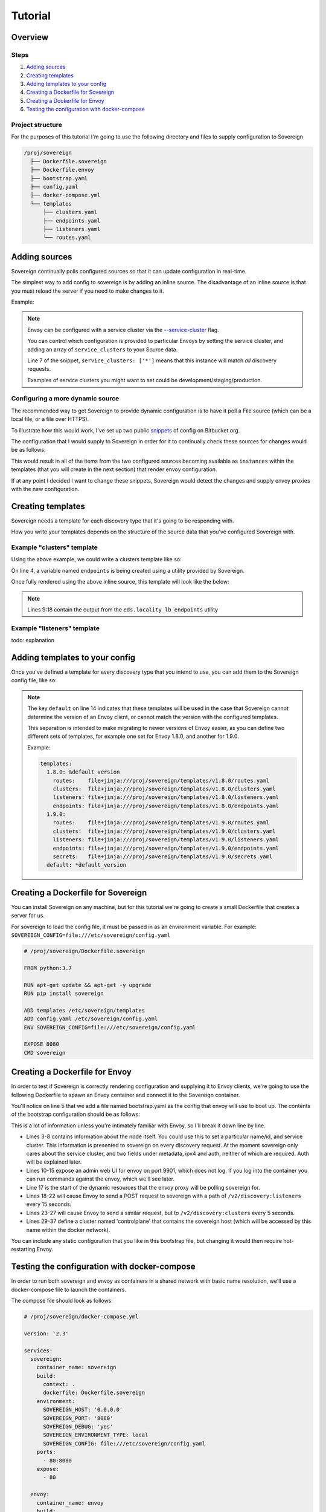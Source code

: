 .. _tutorial:

########
Tutorial
########

Overview
========

Steps
-----
#. `Adding sources`_
#. `Creating templates`_
#. `Adding templates to your config`_
#. `Creating a Dockerfile for Sovereign`_
#. `Creating a Dockerfile for Envoy`_
#. `Testing the configuration with docker-compose`_

Project structure
-----------------
For the purposes of this tutorial I'm going to use the following directory
and files to supply configuration to Sovereign

.. code-block:: none

    /proj/sovereign
      ├── Dockerfile.sovereign
      ├── Dockerfile.envoy
      ├── bootstrap.yaml
      ├── config.yaml
      ├── docker-compose.yml
      └── templates
          ├── clusters.yaml
          ├── endpoints.yaml
          ├── listeners.yaml
          └── routes.yaml

Adding sources
==============
Sovereign continually polls configured sources so that it can update configuration in real-time.

The simplest way to add config to sovereign is by adding an inline source.
The disadvantage of an inline source is that you must reload the server if you need to make changes to it.

Example:

.. code-block:: yaml
   :linenos:

   # /proj/sovereign/config.yaml
   sources:
     - type: inline
       config:
         instances:
           - name: google-proxy
             service_clusters: ['*']
             domains:
               - example.local
             endpoints:
               - address: google.com
                 port: 443
                 region: us-east-1

.. note::

   Envoy can be configured with a service cluster via the `--service-cluster`_ flag.

   You can control which configuration is provided to particular Envoys by setting the
   service cluster, and adding an array of ``service_clusters`` to your Source data.

   Line 7 of the snippet, ``service_clusters: ['*']`` means that this instance will
   match *all* discovery requests.

   Examples of service clusters you might want to set could be development/staging/production.

Configuring a more dynamic source
---------------------------------
The recommended way to get Sovereign to provide dynamic configuration is to have it poll
a File source (which can be a local file, or a file over HTTPS).

To illustrate how this would work, I've set up two public snippets_ of config on Bitbucket.org.

The configuration that I would supply to Sovereign in order for it to continually check these
sources for changes would be as follows:

.. code-block:: yaml
   :linenos:

   # /proj/sovereign/config.yaml
   sources:
     - type: file
       config:
         path: https+yaml://bitbucket.org/!api/2.0/snippets/vsyrakis/ae9LEx/master/files/service1.yaml
     - type: file
       config:
         path: https+yaml://bitbucket.org/!api/2.0/snippets/vsyrakis/ae9LEx/master/files/service2.yaml

This would result in all of the items from the two configured sources becoming available as ``instances``
within the templates (that you will create in the next section) that render envoy configuration.

If at any point I decided I want to change these snippets, Sovereign would detect the changes and supply
envoy proxies with the new configuration.

Creating templates
==================
Sovereign needs a template for each discovery type that it's going
to be responding with.

How you write your templates depends on the structure of the source data
that you've configured Sovereign with.

Example "clusters" template
---------------------------
Using the above example, we could write a clusters template like so:

.. code-block:: jinja
   :linenos:

   # /proj/sovereign/templates/clusters.yaml
   resources:
   {% for instance in instances %}
     {% set endpoints = eds.locality_lb_endpoints(instance.endpoints, discovery_request, resolve_dns=False) %}
     - '@type': type.googleapis.com/envoy.api.v2.Cluster
       name: {{ instance.name }}-cluster
       connect_timeout: 5s
       type: strict_dns
       load_assignment:
         cluster_name: {{ instance.name }}-cluster
         endpoints: {{ endpoints|tojson }}
   {% endfor %}

On line 4, a variable named ``endpoints`` is being created using a utility provided by Sovereign.

Once fully rendered using the above inline source, this template will look like the below:

.. code-block:: yaml
   :linenos:

    version_info: '124872349835'
    resources:
      - '@type': type.googleapis.com/envoy.api.v2.Cluster
        name: google-proxy
        connect_timeout: 5s
        type: strict_dns
        load_assignment:
          cluster_name: google-proxy-cluster
          endpoints:
            - priority: 10
              locality:
                zone: us-east-1
              lb_endpoints:
                - endpoint:
                    address:
                      socket_address:
                        address: google.com
                        port_value: 443

.. note::

   Lines 9:18 contain the output from the ``eds.locality_lb_endpoints`` utility

Example "listeners" template
----------------------------
todo: explanation

.. code-block:: jinja
   :linenos:

   # /proj/sovereign/templates/listeners.yaml
   resources:
     - '@type': type.googleapis.com/envoy.api.v2.Listener
       name: http_listener
       address:
         socket_address:
           address: 0.0.0.0
           port_value: 80
           protocol: TCP
       filter_chains:
         - filters:
           - name: envoy.http_connection_manager
             config:
               stat_prefix: backends
               codec_type: AUTO
               access_log:
                 - name: envoy.file_access_log
                   config:
                     path: /dev/stdout
               http_filters:
                 - name: envoy.router
                   config: {}
               route_config:
                 name: example
                 virtual_hosts:
                 {% for instance in instances %}
                 - name: backend
                   domains: {{ instance.domains|tojson }}
                   routes:
                   - match:
                       prefix: /
                     route:
                       cluster: "{{ instance.name }}-cluster"
                 {% endfor %}

.. _adding_templates:

Adding templates to your config
===============================
Once you've defined a template for every discovery type that you intend to use, you
can add them to the Sovereign config file, like so:

.. code-block:: yaml
   :linenos:
   :emphasize-lines: 13-16

   # /proj/sovereign/config.yaml
   sources:
     - type: inline
       config:
         instances:
           - name: google-proxy
             service_clusters: ['*']
             endpoints:
               - address: google.com
                 port: 443
                 region: us-east-1

   templates:
     default:
       clusters:  file+jinja:///etc/sovereign/templates/clusters.yaml
       listeners: file+jinja:///etc/sovereign/templates/listeners.yaml

.. note::

   The key ``default`` on line 14 indicates that these templates will be used in the case that Sovereign
   cannot determine the version of an Envoy client, or cannot match the version with the configured templates.

   This separation is intended to make migrating to newer versions of Envoy easier, as you can define two different
   sets of templates, for example one set for Envoy 1.8.0, and another for 1.9.0.

   Example:

   .. code-block:: yaml

      templates:
        1.8.0: &default_version
          routes:    file+jinja:///proj/sovereign/templates/v1.8.0/routes.yaml
          clusters:  file+jinja:///proj/sovereign/templates/v1.8.0/clusters.yaml
          listeners: file+jinja:///proj/sovereign/templates/v1.8.0/listeners.yaml
          endpoints: file+jinja:///proj/sovereign/templates/v1.8.0/endpoints.yaml
        1.9.0:
          routes:    file+jinja:///proj/sovereign/templates/v1.9.0/routes.yaml
          clusters:  file+jinja:///proj/sovereign/templates/v1.9.0/clusters.yaml
          listeners: file+jinja:///proj/sovereign/templates/v1.9.0/listeners.yaml
          endpoints: file+jinja:///proj/sovereign/templates/v1.9.0/endpoints.yaml
          secrets:   file+jinja:///proj/sovereign/templates/v1.9.0/secrets.yaml
        default: *default_version


Creating a Dockerfile for Sovereign
===================================
You can install Sovereign on any machine, but for this tutorial
we're going to create a small Dockerfile that creates a server
for us.

For sovereign to load the config file, it must be passed in as an environment variable.
For example: ``SOVEREIGN_CONFIG=file:///etc/sovereign/config.yaml``

.. code-block:: dockerfile

   # /proj/sovereign/Dockerfile.sovereign

   FROM python:3.7

   RUN apt-get update && apt-get -y upgrade
   RUN pip install sovereign

   ADD templates /etc/sovereign/templates
   ADD config.yaml /etc/sovereign/config.yaml
   ENV SOVEREIGN_CONFIG=file:///etc/sovereign/config.yaml

   EXPOSE 8080
   CMD sovereign

Creating a Dockerfile for Envoy
===============================
In order to test if Sovereign is correctly rendering configuration and supplying it
to Envoy clients, we're going to use the following Dockerfile to spawn an Envoy container
and connect it to the Sovereign container.

.. code-block:: dockerfile
   :linenos:

   # /proj/sovereign/Dockerfile.envoy

   FROM envoyproxy/envoy:v1.11.1
   EXPOSE 80 443 8080 9901
   ADD bootstrap.yaml /etc/envoy.yaml
   CMD envoy -c /etc/envoy.yaml

You'll notice on line 5 that we add a file named bootstrap.yaml as the config that envoy
will use to boot up.
The contents of the bootstrap configuration should be as follows:

.. code-block:: yaml
   :linenos:

   # /proj/sovereign/bootstrap.yaml

   node:
     id: envoy
     cluster: dev
     metadata:
       ipv4: 127.0.0.1
       auth: <secret key>

   admin:
     access_log_path: /dev/null
     address:
       socket_address:
         address: 0.0.0.0
         port_value: 9901

   dynamic_resources:
     lds_config:
       api_config_source:
         api_type: REST
         cluster_names: [controlplane]
         refresh_delay: 15s
     cds_config:
       api_config_source:
         api_type: REST
         cluster_names: [controlplane]
         refresh_delay: 5s

   static_resources:
     clusters:
     - name: controlplane
       connect_timeout: 5s
       type: STRICT_DNS
       hosts:
       - socket_address:
           address: sovereign
           port_value: 8080

This is a lot of information unless you're intimately familiar with Envoy, so I'll break it down line by line.

* Lines 3-8 contains information about the node itself. You could use this to set a particular name/id, and service cluster.
  This information is presented to sovereign on every discovery request. At the moment sovereign only cares about the
  service cluster, and two fields under metadata, ipv4 and auth, neither of which are required. Auth will be explained later.
* Lines 10-15 expose an admin web UI for envoy on port 9901, which does not log. If you log into the container you can
  run commands against the envoy, which we'll see later.
* Line 17 is the start of the dynamic resources that the envoy proxy will be polling sovereign for.
* Lines 18-22 will cause Envoy to send a POST request to sovereign with a path of ``/v2/discovery:listeners``
  every 15 seconds.
* Lines 23-27 will cause Envoy to send a similar request, but to ``/v2/discovery:clusters`` every 5 seconds.
* Lines 29-37 define a cluster named 'controlplane' that contains the sovereign host (which will be accessed by this name
  within the docker network).

You can include any static configuration that you like in this bootstrap file, but changing it would then require hot-restarting Envoy.

Testing the configuration with docker-compose
=============================================
In order to run both sovereign and envoy as containers in a shared network with basic name resolution, we'll use a
docker-compose file to launch the containers.

The compose file should look as follows:

.. code-block:: yaml

   # /proj/sovereign/docker-compose.yml

   version: '2.3'

   services:
     sovereign:
       container_name: sovereign
       build:
         context: .
         dockerfile: Dockerfile.sovereign
       environment:
         SOVEREIGN_HOST: '0.0.0.0'
         SOVEREIGN_PORT: '8080'
         SOVEREIGN_DEBUG: 'yes'
         SOVEREIGN_ENVIRONMENT_TYPE: local
         SOVEREIGN_CONFIG: file:///etc/sovereign/config.yaml
       ports:
         - 80:8080
       expose:
         - 80

     envoy:
       container_name: envoy
       build:
         context: .
         dockerfile: Dockerfile.envoy
       links:
         - sovereign
       expose:
         - 9901

This stack can be run with ``docker-compose up --build``. You should see output
from both Sovereign and the Envoy proxy.

.. _--service-cluster: https://www.envoyproxy.io/docs/envoy/latest/operations/cli#cmdoption-service-cluster
.. _snippets: https://bitbucket.org/snippets/vsyrakis/ae9LEx/sovereign-configuration-examples
